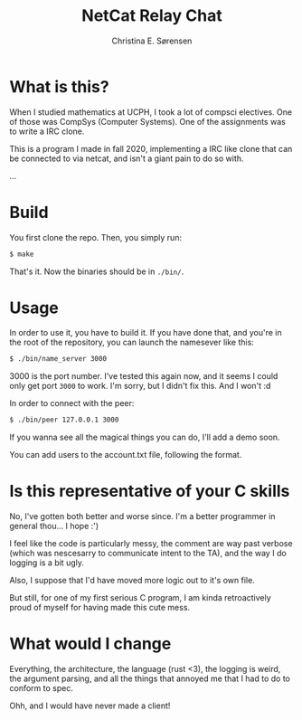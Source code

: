 #+title: NetCat Relay Chat
#+author: Christina E. Sørensen

* What is this?
When I studied mathematics at UCPH, I took a lot of compsci electives. One of
those was CompSys (Computer Systems). One of the assignments was to write a IRC
clone.

This is a program I made in fall 2020, implementing a IRC like clone that can be
connected to via netcat, and isn't a giant pain to do so with.

...


* Build
You first clone the repo. Then, you simply run:
#+begin_src sh
$ make
#+end_src

That's it. Now the binaries should be in =./bin/=.

* Usage
In order to use it, you have to build it. If you have done that, and you're in
the root of the repository, you can launch the namesever like this:
#+begin_src sh
$ ./bin/name_server 3000
#+end_src

$3000$ is the port number. I've tested this again now, and it seems I could only
get port =3000= to work. I'm sorry, but I didn't fix this. And I won't :d

In order to connect with the peer:
#+begin_src sh
$ ./bin/peer 127.0.0.1 3000
#+end_src

If you wanna see all the magical things you can do, I'll add a demo soon.

You can add users to the account.txt file, following the format.

* Is this representative of your C skills
No, I've gotten both better and worse since. I'm a better programmer in general
thou... I hope :')

I feel like the code is particularly messy, the comment are way past verbose
(which was nescesarry to communicate intent to the TA), and the way I do logging
is a bit ugly.

Also, I suppose that I'd have moved more logic out to it's own file.

But still, for one of my first serious C program, I am kinda retroactively proud
of myself for having made this cute mess.

* What would I change
Everything, the architecture, the language (rust <3), the logging is weird, the
argument parsing, and all the things that annoyed me that I had to do to conform
to spec.

Ohh, and I would have never made a client!

